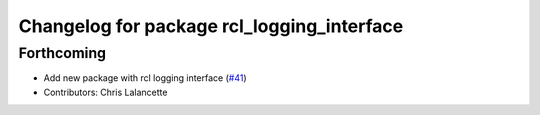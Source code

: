 ^^^^^^^^^^^^^^^^^^^^^^^^^^^^^^^^^^^^^^^^^^^
Changelog for package rcl_logging_interface
^^^^^^^^^^^^^^^^^^^^^^^^^^^^^^^^^^^^^^^^^^^

Forthcoming
-----------
* Add new package with rcl logging interface (`#41 <https://github.com/ros2/rcl_logging/issues/41>`_)
* Contributors: Chris Lalancette
